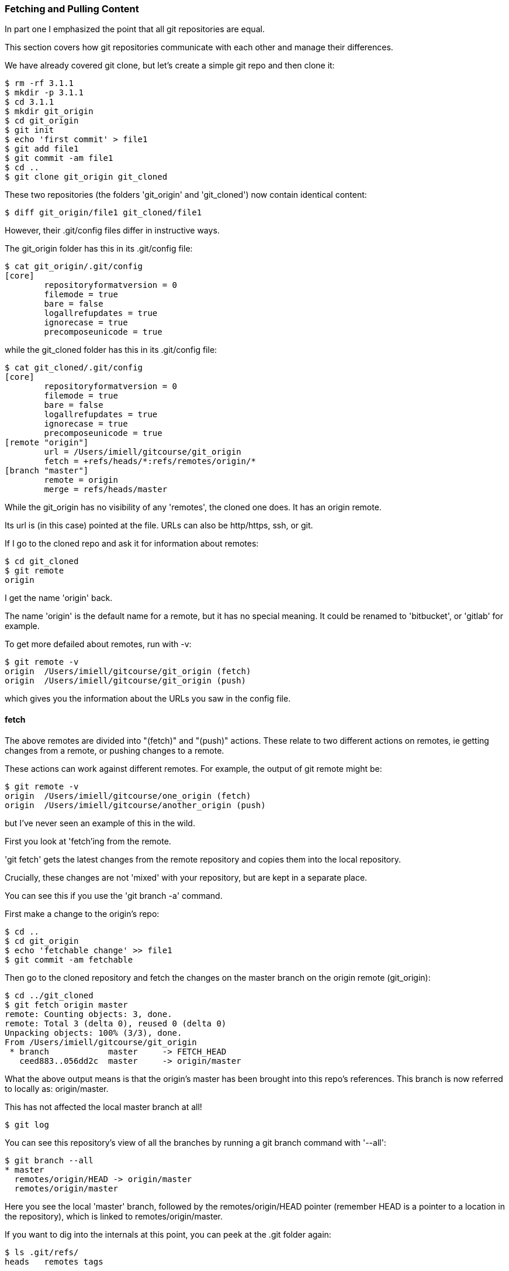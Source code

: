 === Fetching and Pulling Content

In part one I emphasized the point that all git repositories are equal.

This section covers how git repositories communicate with each other and manage
their differences.

We have already covered git clone, but let's create a simple git repo and then
clone it:

----
$ rm -rf 3.1.1
$ mkdir -p 3.1.1
$ cd 3.1.1
$ mkdir git_origin
$ cd git_origin
$ git init
$ echo 'first commit' > file1
$ git add file1
$ git commit -am file1
$ cd ..
$ git clone git_origin git_cloned
----

These two repositories (the folders 'git_origin' and 'git_cloned') now contain
identical content:

----
$ diff git_origin/file1 git_cloned/file1
----

However, their .git/config files differ in instructive ways.

The git_origin folder has this in its .git/config file:

----
$ cat git_origin/.git/config
[core]
	repositoryformatversion = 0
	filemode = true
	bare = false
	logallrefupdates = true
	ignorecase = true
	precomposeunicode = true
----

while the git_cloned folder has this in its .git/config file:

----
$ cat git_cloned/.git/config
[core]
	repositoryformatversion = 0
	filemode = true
	bare = false
	logallrefupdates = true
	ignorecase = true
	precomposeunicode = true
[remote "origin"]
	url = /Users/imiell/gitcourse/git_origin
	fetch = +refs/heads/*:refs/remotes/origin/*
[branch "master"]
	remote = origin
	merge = refs/heads/master
----

While the git_origin has no visibility of any 'remotes', the cloned one does.
It has an origin remote.

Its url is (in this case) pointed at the file. URLs can also be http/https, ssh,
or git.

If I go to the cloned repo and ask it for information about remotes:

----
$ cd git_cloned
$ git remote
origin
----

I get the name 'origin' back.

The name 'origin' is the default name for a remote, but it has no special meaning.
It could be renamed to 'bitbucket', or 'gitlab' for example.

To get more defailed about remotes, run with -v:

----
$ git remote -v
origin	/Users/imiell/gitcourse/git_origin (fetch)
origin	/Users/imiell/gitcourse/git_origin (push)
----

which gives you the information about the URLs you saw in the config file.


==== fetch

The above remotes are divided into "(fetch)" and "(push)" actions. These relate
to two different actions on remotes, ie getting changes from a remote, or pushing
changes to a remote.

These actions can work against different remotes. For example, the output of 
git remote might be:

----
$ git remote -v
origin	/Users/imiell/gitcourse/one_origin (fetch)
origin	/Users/imiell/gitcourse/another_origin (push)
----

but I've never seen an example of this in the wild.

First you look at 'fetch'ing from the remote.

'git fetch' gets the latest changes from the remote repository and copies them
into the local repository.

Crucially, these changes are not 'mixed' with your repository, but are kept in a
separate place.

You can see this if you use the 'git branch -a' command.

First make a change to the origin's repo:

----
$ cd ..
$ cd git_origin
$ echo 'fetchable change' >> file1
$ git commit -am fetchable
----

Then go to the cloned repository and fetch the changes on the master branch on
the origin remote (git_origin):

----
$ cd ../git_cloned
$ git fetch origin master
remote: Counting objects: 3, done.
remote: Total 3 (delta 0), reused 0 (delta 0)
Unpacking objects: 100% (3/3), done.
From /Users/imiell/gitcourse/git_origin
 * branch            master     -> FETCH_HEAD
   ceed883..056dd2c  master     -> origin/master
----

What the above output means is that the origin's master has been brought into
this repo's references. This branch is now referred to locally as:
origin/master.

This has not affected the local master branch at all!

----
$ git log
----

You can see this repository's view of all the branches by running a git branch
command with '--all':

----
$ git branch --all
* master
  remotes/origin/HEAD -> origin/master
  remotes/origin/master
----

Here you see the local 'master' branch, followed by the remotes/origin/HEAD
pointer (remember HEAD is a pointer to a location in the repository), which is
linked to remotes/origin/master.

If you want to dig into the internals at this point, you can peek at the .git
folder again:

----
$ ls .git/refs/
heads	remotes	tags
----

which has 'heads' which contains references to local branch:

----
$ cat .git/refs/heads/master
ceed883eec5a797471cd1c62365d9f2899b857c7
----

and similarly for remote branches:

----
$ cat .git/refs/remotes/origin/master 
056dd2ce64da1e746214107b74866c375a85ffc2
----

So you've 'fetch'ed the remote branch and have it locally.

To apply the remote master's changes to the local one you merge it just as you 
would for any other reference:

----
$ git merge origin/master
Updating ceed883..056dd2c
Fast-forward
 file1 | 1 +
 1 file changed, 1 insertion(+)
$ git log 
commit 056dd2ce64da1e746214107b74866c375a85ffc2
Author: Ian Miell <ian.miell@gmail.com>
Date:   Tue Jun 28 18:41:41 2016 +0100

    fetchable

commit ceed883eec5a797471cd1c62365d9f2899b857c7
Author: Ian Miell <ian.miell@gmail.com>
Date:   Tue Jun 28 17:30:44 2016 +0100

    file1
----

==== Cleanup

To clean up, run:

----
$ cd ../..
$ rm -rf 3.1.1
----

==== What you've learned 

You have learned what a 'git pull' actually does.

A 'git pull' does a

- fetch, followed by a
- merge

A pull fetches the mapped branch, and then merges it into the local branch.

In general I prefer that rather than using 'git pull' you do fetch and merge
separately and keep reminding yourself of what's going with respect to 'remotes'
in your git repository. Once you've internalised that workflow, start using
'git pull' as a convenience. If you use 'git pull' too early there is a danger
of seeing it as magical, or at least not feeling entirely sure about what's
going on!

We will cover what your branch locally is mapped to remotely in the next
section, where you will cover remote repository management in more depth.

==== Exercises 

1) Look up the man page for git pull and try and follow the description at the
top. Make sure you try to understand every part.

2) Clone a git repository from GitHub, and fetch and merge a particular branch
from it into a new branch you have created locally. Draw a diagram of what you
have done. If the repository doesn't have a branch, find one that does.
